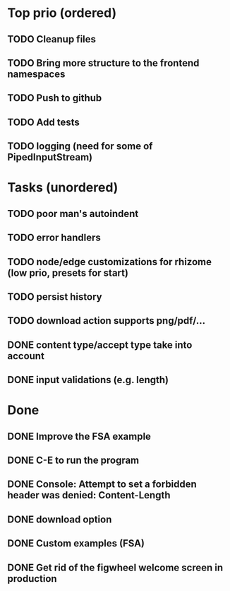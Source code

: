 * Top prio (ordered)
** TODO Cleanup files
** TODO Bring more structure to the frontend namespaces
** TODO Push to github
** TODO Add tests
** TODO logging (need for some of PipedInputStream)

* Tasks (unordered)
** TODO poor man's autoindent
** TODO error handlers
** TODO node/edge customizations for rhizome (low prio, presets for start)
** TODO persist history
** TODO download action supports png/pdf/...
** DONE content type/accept type take into account
** DONE input validations (e.g. length)

* Done
** DONE Improve the FSA example
** DONE C-E to run the program
** DONE Console: Attempt to set a forbidden header was denied: Content-Length
** DONE download option
** DONE Custom examples (FSA)
** DONE Get rid of the figwheel welcome screen in production
